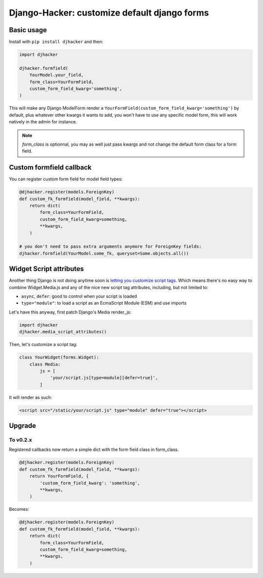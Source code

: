 Django-Hacker: customize default django forms
~~~~~~~~~~~~~~~~~~~~~~~~~~~~~~~~~~~~~~~~~~~~~

Basic usage
===========

Install with ``pip install djhacker`` and then:

.. code-block:: python

    import djhacker

    djhacker.formfield(
        YourModel.your_field,
        form_class=YourFormField,
        custom_form_field_kwarg='something',
    )

This will make any Django ModelForm render a
``YourFormField(custom_form_field_kwarg='something')`` by default, plus
whatever other kwargs it wants to add, you won't have to use any specific model
form, this will work natively in the admin for instance.

.. note:: `form_class` is optionnal, you may as well just pass kwargs and not
          change the default form class for a form field.

Custom formfield callback
=========================

You can register custom form field for model field types:

.. code-block:: python

    @djhacker.register(models.ForeignKey)
    def custom_fk_formfield(model_field, **kwargs):
        return dict(
            form_class=YourFormField,
            custom_form_field_kwarg=something,
            **kwargs,
        )

    # you don't need to pass extra arguments anymore for ForeignKey fields:
    djhacker.formfield(YourModel.some_fk, queryset=Some.objects.all())

Widget Script attributes
========================

Another thing Django is not doing anytime soon is `letting you customize script
tags <https://code.djangoproject.com/ticket/33336>`_. Which means there's no
easy way to combine Widget.Media.js and any of the nice new script tag
attributes, including, but not limited to:

- ``async``, ``defer``: good to control when your script is loaded
- ``type="module"``: to load a script as an EcmaScript Module (ESM) and use
  imports

Let's have this anyway, first patch Django's Media render_js:

.. code-block:: python

    import djhacker
    djhacker.media_script_attributes()

Then, let's customize a script tag:

.. code-block:: python

    class YourWidget(forms.Widget):
        class Media:
            js = [
                'your/script.js[type=module][defer=true]',
            ]

It will render as such:

.. code-block:: python

    <script src="/static/your/script.js" type="module" defer="true"></script>

Upgrade
=======

To v0.2.x
---------

Registered callbacks now return a simple dict with the form field class in
form_class.

.. code-block:: python

    @djhacker.register(models.ForeignKey)
    def custom_fk_formfield(model_field, **kwargs):
        return YourFormField, {
            'custom_form_field_kwarg': 'something',
            **kwargs,
        )

Becomes:

.. code-block:: python

    @djhacker.register(models.ForeignKey)
    def custom_fk_formfield(model_field, **kwargs):
        return dict(
            form_class=YourFormField,
            custom_form_field_kwarg=something,
            **kwargs,
        )
